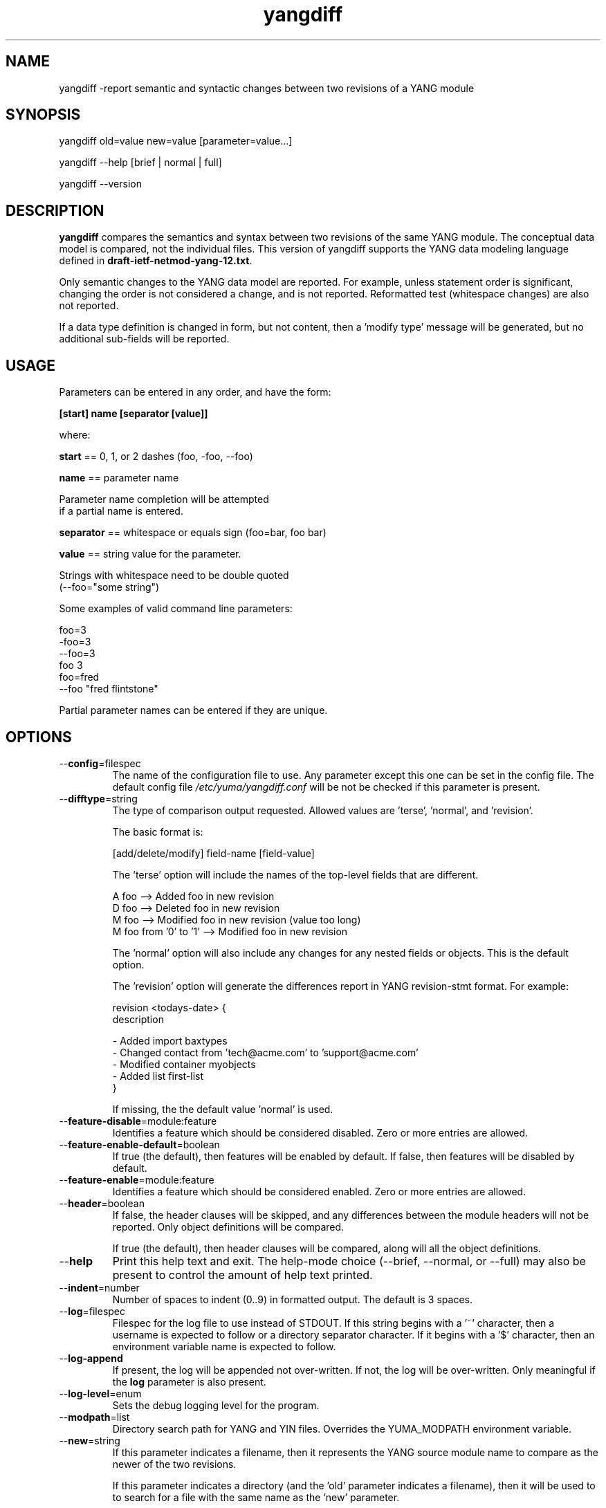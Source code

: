 .\" Process this file with
.\" nroff -e -mandoc foo.1
.\"
.TH yangdiff 1 "May 14, 2010" Linux "yangdiff 0.12-1"
.SH NAME
yangdiff \-report semantic and syntactic changes between two revisions of a YANG module

.SH SYNOPSIS
.nf

   yangdiff old=value new=value [parameter=value...]

   yangdiff  --help [brief | normal | full]

   yangdiff  --version

.SH DESCRIPTION
.B yangdiff
compares the semantics and syntax between 
two revisions of the same YANG module.  The 
conceptual data model is compared, not the 
individual files.  
This version of yangdiff supports the YANG data modeling language
defined in \fBdraft-ietf-netmod-yang-12.txt\fP.

Only semantic changes to the YANG data model are reported.
For example, unless statement order is significant,
changing the order is not considered a change, and 
is not reported.  Reformatted test (whitespace changes)
are also not reported.

If a data type definition is changed in form,
but not content, then a 'modify type' message
will be generated, but no additional sub-fields
will be reported.

.SH USAGE
Parameters can be entered in any order, and have the form:

   \fB[start] name [separator [value]]\fP

where:

    \fBstart\fP == 0, 1, or 2 dashes (foo, -foo, --foo)

    \fBname\fP == parameter name
.nf

         Parameter name completion will be attempted 
         if a partial name is entered.

.fi
    \fBseparator\fP == whitespace or equals sign (foo=bar, foo bar)

    \fBvalue\fP == string value for the parameter.
.nf

         Strings with whitespace need to be double quoted 
         (--foo="some string")

.fi
Some examples of valid command line parameters:
.nf

   foo=3
   -foo=3
   --foo=3
   foo 3
   foo=fred
   --foo "fred flintstone"
.fi

Partial parameter names can be entered if they are unique.

.SH OPTIONS
.IP --\fBconfig\fP=filespec
The name of the configuration file to use.
Any parameter except this one can be set in the config file.
The default config file 
.I /etc/yuma/yangdiff.conf
will be not be checked if this parameter is present.
.IP --\fBdifftype\fP=string
The type of comparison output requested.
Allowed values are 'terse', 'normal', and 'revision'.

The basic format is:
.nf

  [add/delete/modify] field-name [field-value]

.fi
The 'terse' option will include the names
of the top-level fields that are different.
.nf

     A foo  -->  Added foo in new revision
     D foo  -->  Deleted foo in new revision
     M foo  -->  Modified foo in new revision (value too long)
     M foo from '0' to '1'  -->  Modified foo in new revision

.fi
The 'normal' option will also include any changes
for any nested fields or objects.  This is the default
option.

The 'revision' option will generate the differences report
in YANG revision-stmt format.  For example:
.nf

       revision <todays-date> {
         description 
          \"
            - Added import baxtypes
            - Changed contact from 'tech@acme.com' to 'support@acme.com'
             - Modified container myobjects
               - Added list first-list\";
       }

.fi
If missing, the the default value 'normal' is used.
.IP --\fBfeature-disable\fP=module:feature
Identifies a feature which should be considered disabled.
Zero or more entries are allowed.
.IP --\fBfeature-enable-default\fP=boolean
If true (the default), then features will be enabled by default.
If false, then features will be disabled by default.
.IP --\fBfeature-enable\fP=module:feature
Identifies a feature which should be considered enabled.
Zero or more entries are allowed.
.IP --\fBheader\fP=boolean
If false, the header clauses will be skipped, and any 
differences between the module headers will not be reported.
Only object definitions will be compared.
       
If true (the default), then header clauses will be compared,
along will all the object definitions.
.IP --\fBhelp\fP
Print this help text and exit.
The help-mode choice (--brief, --normal, or --full) may also be present
to control the amount of help text printed.
.fi
.IP --\fBindent\fP=number
Number of spaces to indent (0..9) in formatted output.
The default is 3 spaces.
.IP --\fBlog\fP=filespec
Filespec for the log file to use instead of STDOUT.
If this string begins with a '~' character,
then a username is expected to follow or
a directory separator character.  If it begins
with a '$' character, then an environment variable
name is expected to follow.
.IP --\fBlog-append\fP
If present, the log will be appended not over-written.
If not, the log will be over-written.
Only meaningful if the \fBlog\fP parameter is
also present.
.IP --\fBlog-level\fP=enum
Sets the debug logging level for the program.
.IP --\fBmodpath\fP=list
Directory search path for YANG and YIN files.
Overrides the YUMA_MODPATH environment variable.
.IP --\fBnew\fP=string
If this parameter indicates a filename, then it
represents the YANG source module name 
to compare as the newer of the two revisions.

If this parameter indicates a directory
(and the 'old' parameter indicates a filename),
then it will be used to to search for a
file with the same name as the 'new' parameter.

If the 'old' parameter identifies a directory
as well (and the 'subdirs' parameter is true),
then the modules within the 'new' directory will be 
compared to files with the same name in the 'old' 
directory.  If the 'subdirs' parameter is false,
then all sub-directories within the 'src'
directory will also be checked.

If this string begins with a '~' character,
then a username is expected to follow or
a directory separator character.  If it begins
with a '$' character, then an environment variable
name is expected to follow.
.nf

      ~/some/path ==> <my-home-dir>/some/path

      ~fred/some/path ==> <fred-home-dir>/some/path

      $workdir/some/path ==> <workdir-env-var>/some/path

.fi
This parameter must be present unless the 'help'
or 'version' parameters are used.
.IP --\fBold\fP=string
The older of the two revisions to compare.

If this parameter indicates a filename, then it
represents the YANG source module name 
to compare as the older of the two revisions.

If this parameter indicates a directory,
then it will be used to to search for a
file with the same name as identified by
the 'new' parameter.

If this string represents a filespec, 
ending with the \fB.yang\fP or \fB.yin\fP extension,
then only that file location will be checked.

If this string represents a module name, then
the module search path will be checked for
a file the \fB.yang\fP or \fB.yin\fP extension.

If this string begins with a '~' character,
then a username is expected to follow or
a directory separator character.  If it begins
with a '$' character, then an environment variable
name is expected to follow.
.nf

      ~/some/path ==> <my-home-dir>/some/path

      ~fred/some/path ==> <fred-home-dir>/some/path

      $workdir/some/path ==> <workdir-env-var>/some/path

.fi
This parameter must be present unless the 'help'
or 'version' parameters are used.
.IP --\fBoutput\fP=filespec
Output directory or file name to use. 
The default is STDOUT if none is specified.

If this parameter represents an existing directory,
then the default comparison output file (yangdiff.log)
will be generated in the specified directory.

If this parameter represents a file name,
then all comparison output will be directed
to the specified file.  If the file already exists,
it will be overwritten.

If this string begins with a '~' character,
then a username is expected to follow or
a directory separator character.  If it begins
with a '$' character, then an environment variable
name is expected to follow.
.nf

      ~/some/path ==> <my-home-dir>/some/path

      ~fred/some/path ==> <fred-home-dir>/some/path

      $workdir/some/path ==> <workdir-env-var>/some/path

.fi
.IP --\fBsubdirs\fP=boolean
If false, the file search paths for modules, scripts, and data
files will not include sub-directories if they exist in the
specified path.
      
If true, then these file search paths will include
sub-directories, if present.  Any directory name beginning
with a dot (\fB.\fP) character, or named \fBCVS\fP, will be ignored.
This is the default mode.
.IP --\fBversion\fP
Print the yangdiff version string and exit.
.IP --\fBwarn-idlen\fP=number
 Control whether identifier length warnings will be
generated.  The value zero disables all identifier
length checking.  If non-zero, then a warning will
be generated if an identifier is defined which 
has a length is greater than this amount.
range: 0 | 8 .. 1023.
The default value is 64.
.IP --\fBwarn-linelen\fP=number
Control whether line length warnings will be
generated.  The value zero disables all line length
checking.  If non-zero, then a warning will
be generated if the line length is greater than
this amount.  Tab characters are counted as 8 spaces.
range: 0 | 40 .. 4095.
The default value is 72.
.IP --\fBwarn-off\fP=number
Control whether the specified warning number will be
generated and counted in the warning total for the
module being parsed.
range: 400 .. 899.
This parameter may be entered zero or more times.
.IP --\fByuma-home\fP=string
Directory for the yuma project root to use.
If present, this directory location will
override the YUMA_HOME environment variable,
if it is present.  If a zero-length string is
entered, then the YUMA_HOME environment variable
will be ignored.


.SH INPUT FILES

To compare one module, use the 'old' and 'new'
parameters to specify YANG module files,
each with a filespec string ending with the '.yang'
or '.yin' file extension.  The filespecs must represent
different files.  If the 'old' parameter represents
a directory, then this directory will be searched
for the 'new' filename.

To compare all the modules in a subtree, use
the 'old' and 'new' parameters to specify a directory
to be searched for YANG modules to be processed.
In this mode, each new module is compared to
a corresponding file within the 'old' subtree.
Also, dependency and include files
will be kept separate, for each subtree.
           
Unless the 'help' or 'version' parameters is entered, 
the 'old' and 'new' parameters must be present.

.SH SEARCH PATH
When a module name is entered as input, or when a
module or submodule name is specified in an import or include
statement within the file, the following search algorithm
is used to find the file:
.nf    

  1) if the parameter for the file that generated the
     search request represents a subtree, search that
     subtree first.
  2) file is in the current directory
  3) YUMA_MODPATH environment var (or set by modpath parameter)
  4) $HOME/modules directory
  5) $YUMA_HOME/modules directory
  6) $YUMA_INSTALL/modules directory OR
     default install module location, '/usr/share/yuma/modules'

.fi
By default, the entire directory tree for all locations
(except step 1) will be searched, not just the specified
directory.  The \fBsubdirs\fP parameter can be used to
prevent sub-directories from being searched.
    
Any directory name beginning with a dot character (\fB.\fP)
will be skipped.  Also, any directory named \fBCVS\fP will
be skipped in directory searches.

.SH OUTPUT MODES
By default, any translation output will be sent to \fBSTDOUT\fP.
    
The \fBoutput\fP parameter can be used to specify the 
full filespec of the output file,  or a
complete directory specification to be combined
with the default filename (yangdiff.log).

.SH ERROR LOGGING
By default, warnings and errors are sent to STDOUT.
    
A log file can be specified instead with the \fBlog\fP' parameter.

Existing log files can be reused with the 'logappend'
parameter, otherwise log files are overwritten.
    
The logging level can be controlled with the \fBlog-level\fP
parameter.

The default log level is 'info'.  The
log-levels are additive:
.nf

     off:    suppress all errors (not recommended!)
             A program return code of '1' indicates some error.
     error:  print errors
     warn:   print warnings
     info:   print generally interesting trace info
     debug:  print general debugging trace info
     debug2: print verbose debugging trace info
     debug3: print very verbose debugging trace info

.fi

.SH ENVIRONMENT
The following optional environment variables can be used
to control module search behavior:

.IP \fBHOME\fP
The user's home directory  (e.g., /home/andy)
.IP \fBYUMA_HOME\fP
The root of the user's YANG work directory
(e.g., /home/andy/swdev/netconf)
.IP \fBYUMA_INSTALL\fP
The root of the directory that yangdiff data files
are installed on this system (default is, /usr/share/yuma)
.IP \fBYUMA_MODPATH\fP
Colon-separated list of directories to
search for modules and submodules.

(e.g.: './workdir/modules:/home/andy/test-modules')

The \fBmodpath\fP parameter will override this
environment variable, if both are present.

.SH CONFIGURATION FILES
.IP \fByangdiff.conf\fP
YANG config file
The default is: \fB/etc/yuma/yangdiff.conf\fP
    
An ASCII configuration file format is supported to
store command line parameters. 

The \fBconfig\fP parameter
is used to specify a specific config file, otherwise
the default config file will be checked.
.nf    

   - A hash mark until EOLN is treated as a comment
   - All text is case-sensitive
   - Whitespace within a line is not significant
   - Whitespace to end a line is significant/
     Unless the line starts a multi-line string,
     an escaped EOLN (backslash EOLN) is needed
     to enter a leaf on multiple lines.
   - For parameters that define lists, the key components
     are listed just after the parameter name, without
     any name,  e.g.,
    
            interface eth0 {
              # name = eth0 is not listed inside the braces
              ifMtu 1500
              ifName mySystem
            }

.fi    
A config file can contain any number of parameter
sets for different programs. 

.SH FILES
The following data files must be present in the module
search path in order for this program to function:
    
  * \fBYANG module library\fP
    default: /usr/share/yuma/modules/
    
.SH DIAGNOSTICS
Internal diagnostics may generate the following
type of message if any bugs are detected at runtime:
.nf
  
    [E0]
         filename.c:linenum error-number (error-msg)

.fi
.SH LICENSE
The Yuma Tools programs and documentation are subject to
a software license, available at:
.nf

    http://yuma.iwl.com/licenses/yumatools-cs-license.pdf
     
.fi
    
.SH AUTHOR
Andy Bierman, <andyb at iwl dot com>

.SH SEE ALSO
.BR yangdump (1)


